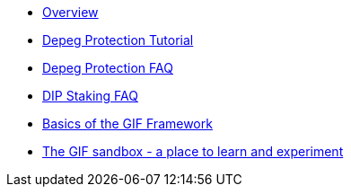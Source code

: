 * xref:index.adoc[Overview]
* xref:depeg-purchase.adoc[Depeg Protection Tutorial]
* xref:depeg-faq.adoc[Depeg Protection FAQ]
* xref:staking-faq.adoc[DIP Staking FAQ]
* xref:basics-gif.adoc[Basics of the GIF Framework]
* xref:sandbox.adoc[The GIF sandbox - a place to learn and experiment]
// * xref:setting-up-a-sandbox.adoc[Setting up a GIF sandbox]
// * xref:developing-products.adoc[Developing Products]
// * xref:deploying-and-interacting.adoc[Deploying and interacting with the GIF]
// * xref:preparing-for-mainnet.adoc[Preparing for mainnet]
